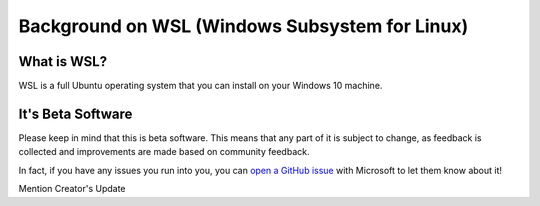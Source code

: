 Background on WSL (Windows Subsystem for Linux)
===============================================

What is WSL?
------------

WSL is a full Ubuntu operating system that you can install on your Windows 10 machine.

It's Beta Software
------------------

Please keep in mind that this is beta software. This means that any part of it is subject to change, as feedback is collected and improvements are made based on community feedback.

In fact, if you have any issues you run into you, you can `open a GitHub issue <https://github.com/microsoft/bashonwindows>`_ with Microsoft to let them know about it!

Mention Creator's Update